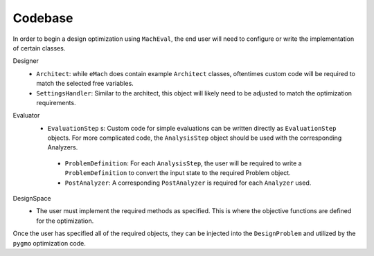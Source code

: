 Codebase
##########################################

In order to begin a design optimization using ``MachEval``, the end user will need to configure or write the implementation of certain classes. 

Designer
  *	``Architect``: while ``eMach`` does contain example ``Architect`` classes, oftentimes custom code will be required to match the selected free variables.
  
  *	``SettingsHandler``: Similar to the architect, this object will likely need to be adjusted to match the optimization requirements.
  
Evaluator
  *	``EvaluationStep`` s: Custom code for simple evaluations can be written directly as ``EvaluationStep`` objects. For more complicated code, the ``AnalysisStep`` object should be used with the corresponding Analyzers. 
  
    *	``ProblemDefinition``: For each ``AnalysisStep``, the user will be required to write a ``ProblemDefinition`` to convert the input state to the required Problem object.
	
    *	``PostAnalyzer``: A corresponding ``PostAnalyzer`` is required for each ``Analyzer`` used.
	
DesignSpace
  *	The user must implement the required methods as specified. This is where the objective functions are defined for the optimization.
	
Once the user has specified all of the required objects, they can be injected into the ``DesignProblem`` and utilized by the ``pygmo`` optimization code.